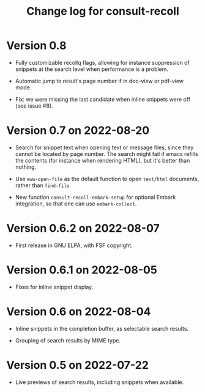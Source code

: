 #+title: Change log for consult-recoll

* Version 0.8

  - Fully customizable recollq flags, allowing for instance suppression of
    snippets at the search level when performance is a problem.

  - Automatic jump to result's page number if in doc-view or pdf-view mode.

  - Fix: we were missing the last candidate when inline snippets were off (see
    issue #8).

* Version 0.7 on 2022-08-20

  - Search for snippet text when opening text or message files, since they
    cannot be located by page number.  The search might fail if emacs refills
    the contents (for instance when rendering HTML), but it's better than
    nothing.

  - Use ~eww-open-file~ as the default function to open =text/html= documents,
    rather than ~find-file~.

  - New function ~consult-recoll-embark-setup~ for optional Embark integration,
    so that one can use ~embark-collect~.

* Version 0.6.2 on 2022-08-07

  - First release in GNU ELPA, with FSF copyright.

* Version 0.6.1 on 2022-08-05

  - Fixes for inline snippet display.

* Version 0.6 on 2022-08-04

  - Inline snippets in the completion buffer, as selectable search results.

  - Grouping of search results by MIME type.

* Version 0.5 on 2022-07-22

  - Live previews of search results, including snippets when available.
